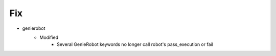 --------------------------------------------------------------------------------
                                      Fix                                       
--------------------------------------------------------------------------------

* genierobot
    * Modified
        * Several GenieRobot keywords no longer call robot's pass_execution or fail


